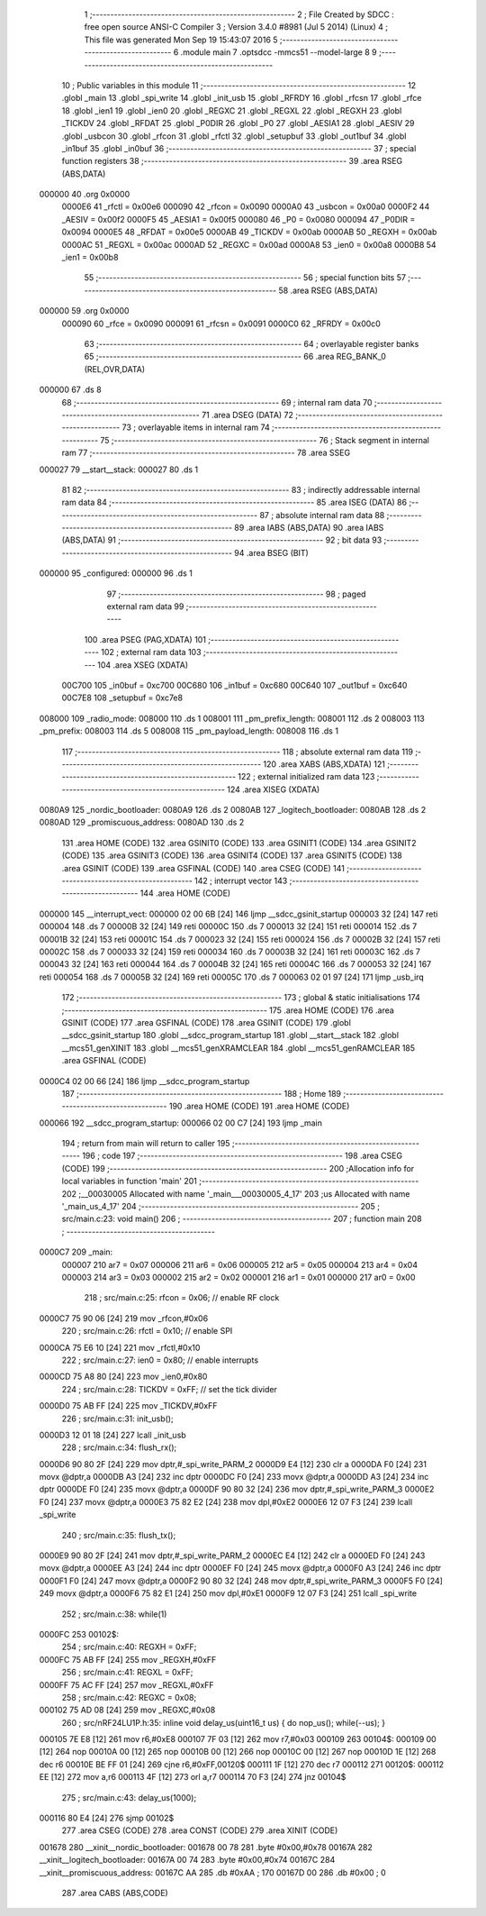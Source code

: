                                       1 ;--------------------------------------------------------
                                      2 ; File Created by SDCC : free open source ANSI-C Compiler
                                      3 ; Version 3.4.0 #8981 (Jul  5 2014) (Linux)
                                      4 ; This file was generated Mon Sep 19 15:43:07 2016
                                      5 ;--------------------------------------------------------
                                      6 	.module main
                                      7 	.optsdcc -mmcs51 --model-large
                                      8 	
                                      9 ;--------------------------------------------------------
                                     10 ; Public variables in this module
                                     11 ;--------------------------------------------------------
                                     12 	.globl _main
                                     13 	.globl _spi_write
                                     14 	.globl _init_usb
                                     15 	.globl _RFRDY
                                     16 	.globl _rfcsn
                                     17 	.globl _rfce
                                     18 	.globl _ien1
                                     19 	.globl _ien0
                                     20 	.globl _REGXC
                                     21 	.globl _REGXL
                                     22 	.globl _REGXH
                                     23 	.globl _TICKDV
                                     24 	.globl _RFDAT
                                     25 	.globl _P0DIR
                                     26 	.globl _P0
                                     27 	.globl _AESIA1
                                     28 	.globl _AESIV
                                     29 	.globl _usbcon
                                     30 	.globl _rfcon
                                     31 	.globl _rfctl
                                     32 	.globl _setupbuf
                                     33 	.globl _out1buf
                                     34 	.globl _in1buf
                                     35 	.globl _in0buf
                                     36 ;--------------------------------------------------------
                                     37 ; special function registers
                                     38 ;--------------------------------------------------------
                                     39 	.area RSEG    (ABS,DATA)
      000000                         40 	.org 0x0000
                           0000E6    41 _rfctl	=	0x00e6
                           000090    42 _rfcon	=	0x0090
                           0000A0    43 _usbcon	=	0x00a0
                           0000F2    44 _AESIV	=	0x00f2
                           0000F5    45 _AESIA1	=	0x00f5
                           000080    46 _P0	=	0x0080
                           000094    47 _P0DIR	=	0x0094
                           0000E5    48 _RFDAT	=	0x00e5
                           0000AB    49 _TICKDV	=	0x00ab
                           0000AB    50 _REGXH	=	0x00ab
                           0000AC    51 _REGXL	=	0x00ac
                           0000AD    52 _REGXC	=	0x00ad
                           0000A8    53 _ien0	=	0x00a8
                           0000B8    54 _ien1	=	0x00b8
                                     55 ;--------------------------------------------------------
                                     56 ; special function bits
                                     57 ;--------------------------------------------------------
                                     58 	.area RSEG    (ABS,DATA)
      000000                         59 	.org 0x0000
                           000090    60 _rfce	=	0x0090
                           000091    61 _rfcsn	=	0x0091
                           0000C0    62 _RFRDY	=	0x00c0
                                     63 ;--------------------------------------------------------
                                     64 ; overlayable register banks
                                     65 ;--------------------------------------------------------
                                     66 	.area REG_BANK_0	(REL,OVR,DATA)
      000000                         67 	.ds 8
                                     68 ;--------------------------------------------------------
                                     69 ; internal ram data
                                     70 ;--------------------------------------------------------
                                     71 	.area DSEG    (DATA)
                                     72 ;--------------------------------------------------------
                                     73 ; overlayable items in internal ram 
                                     74 ;--------------------------------------------------------
                                     75 ;--------------------------------------------------------
                                     76 ; Stack segment in internal ram 
                                     77 ;--------------------------------------------------------
                                     78 	.area	SSEG
      000027                         79 __start__stack:
      000027                         80 	.ds	1
                                     81 
                                     82 ;--------------------------------------------------------
                                     83 ; indirectly addressable internal ram data
                                     84 ;--------------------------------------------------------
                                     85 	.area ISEG    (DATA)
                                     86 ;--------------------------------------------------------
                                     87 ; absolute internal ram data
                                     88 ;--------------------------------------------------------
                                     89 	.area IABS    (ABS,DATA)
                                     90 	.area IABS    (ABS,DATA)
                                     91 ;--------------------------------------------------------
                                     92 ; bit data
                                     93 ;--------------------------------------------------------
                                     94 	.area BSEG    (BIT)
      000000                         95 _configured:
      000000                         96 	.ds 1
                                     97 ;--------------------------------------------------------
                                     98 ; paged external ram data
                                     99 ;--------------------------------------------------------
                                    100 	.area PSEG    (PAG,XDATA)
                                    101 ;--------------------------------------------------------
                                    102 ; external ram data
                                    103 ;--------------------------------------------------------
                                    104 	.area XSEG    (XDATA)
                           00C700   105 _in0buf	=	0xc700
                           00C680   106 _in1buf	=	0xc680
                           00C640   107 _out1buf	=	0xc640
                           00C7E8   108 _setupbuf	=	0xc7e8
      008000                        109 _radio_mode:
      008000                        110 	.ds 1
      008001                        111 _pm_prefix_length:
      008001                        112 	.ds 2
      008003                        113 _pm_prefix:
      008003                        114 	.ds 5
      008008                        115 _pm_payload_length:
      008008                        116 	.ds 1
                                    117 ;--------------------------------------------------------
                                    118 ; absolute external ram data
                                    119 ;--------------------------------------------------------
                                    120 	.area XABS    (ABS,XDATA)
                                    121 ;--------------------------------------------------------
                                    122 ; external initialized ram data
                                    123 ;--------------------------------------------------------
                                    124 	.area XISEG   (XDATA)
      0080A9                        125 _nordic_bootloader:
      0080A9                        126 	.ds 2
      0080AB                        127 _logitech_bootloader:
      0080AB                        128 	.ds 2
      0080AD                        129 _promiscuous_address:
      0080AD                        130 	.ds 2
                                    131 	.area HOME    (CODE)
                                    132 	.area GSINIT0 (CODE)
                                    133 	.area GSINIT1 (CODE)
                                    134 	.area GSINIT2 (CODE)
                                    135 	.area GSINIT3 (CODE)
                                    136 	.area GSINIT4 (CODE)
                                    137 	.area GSINIT5 (CODE)
                                    138 	.area GSINIT  (CODE)
                                    139 	.area GSFINAL (CODE)
                                    140 	.area CSEG    (CODE)
                                    141 ;--------------------------------------------------------
                                    142 ; interrupt vector 
                                    143 ;--------------------------------------------------------
                                    144 	.area HOME    (CODE)
      000000                        145 __interrupt_vect:
      000000 02 00 6B         [24]  146 	ljmp	__sdcc_gsinit_startup
      000003 32               [24]  147 	reti
      000004                        148 	.ds	7
      00000B 32               [24]  149 	reti
      00000C                        150 	.ds	7
      000013 32               [24]  151 	reti
      000014                        152 	.ds	7
      00001B 32               [24]  153 	reti
      00001C                        154 	.ds	7
      000023 32               [24]  155 	reti
      000024                        156 	.ds	7
      00002B 32               [24]  157 	reti
      00002C                        158 	.ds	7
      000033 32               [24]  159 	reti
      000034                        160 	.ds	7
      00003B 32               [24]  161 	reti
      00003C                        162 	.ds	7
      000043 32               [24]  163 	reti
      000044                        164 	.ds	7
      00004B 32               [24]  165 	reti
      00004C                        166 	.ds	7
      000053 32               [24]  167 	reti
      000054                        168 	.ds	7
      00005B 32               [24]  169 	reti
      00005C                        170 	.ds	7
      000063 02 01 97         [24]  171 	ljmp	_usb_irq
                                    172 ;--------------------------------------------------------
                                    173 ; global & static initialisations
                                    174 ;--------------------------------------------------------
                                    175 	.area HOME    (CODE)
                                    176 	.area GSINIT  (CODE)
                                    177 	.area GSFINAL (CODE)
                                    178 	.area GSINIT  (CODE)
                                    179 	.globl __sdcc_gsinit_startup
                                    180 	.globl __sdcc_program_startup
                                    181 	.globl __start__stack
                                    182 	.globl __mcs51_genXINIT
                                    183 	.globl __mcs51_genXRAMCLEAR
                                    184 	.globl __mcs51_genRAMCLEAR
                                    185 	.area GSFINAL (CODE)
      0000C4 02 00 66         [24]  186 	ljmp	__sdcc_program_startup
                                    187 ;--------------------------------------------------------
                                    188 ; Home
                                    189 ;--------------------------------------------------------
                                    190 	.area HOME    (CODE)
                                    191 	.area HOME    (CODE)
      000066                        192 __sdcc_program_startup:
      000066 02 00 C7         [24]  193 	ljmp	_main
                                    194 ;	return from main will return to caller
                                    195 ;--------------------------------------------------------
                                    196 ; code
                                    197 ;--------------------------------------------------------
                                    198 	.area CSEG    (CODE)
                                    199 ;------------------------------------------------------------
                                    200 ;Allocation info for local variables in function 'main'
                                    201 ;------------------------------------------------------------
                                    202 ;__00030005                Allocated with name '_main___00030005_4_17'
                                    203 ;us                        Allocated with name '_main_us_4_17'
                                    204 ;------------------------------------------------------------
                                    205 ;	src/main.c:23: void main()
                                    206 ;	-----------------------------------------
                                    207 ;	 function main
                                    208 ;	-----------------------------------------
      0000C7                        209 _main:
                           000007   210 	ar7 = 0x07
                           000006   211 	ar6 = 0x06
                           000005   212 	ar5 = 0x05
                           000004   213 	ar4 = 0x04
                           000003   214 	ar3 = 0x03
                           000002   215 	ar2 = 0x02
                           000001   216 	ar1 = 0x01
                           000000   217 	ar0 = 0x00
                                    218 ;	src/main.c:25: rfcon = 0x06; // enable RF clock
      0000C7 75 90 06         [24]  219 	mov	_rfcon,#0x06
                                    220 ;	src/main.c:26: rfctl = 0x10; // enable SPI
      0000CA 75 E6 10         [24]  221 	mov	_rfctl,#0x10
                                    222 ;	src/main.c:27: ien0 = 0x80;  // enable interrupts
      0000CD 75 A8 80         [24]  223 	mov	_ien0,#0x80
                                    224 ;	src/main.c:28: TICKDV = 0xFF; // set the tick divider
      0000D0 75 AB FF         [24]  225 	mov	_TICKDV,#0xFF
                                    226 ;	src/main.c:31: init_usb();
      0000D3 12 01 18         [24]  227 	lcall	_init_usb
                                    228 ;	src/main.c:34: flush_rx();
      0000D6 90 80 2F         [24]  229 	mov	dptr,#_spi_write_PARM_2
      0000D9 E4               [12]  230 	clr	a
      0000DA F0               [24]  231 	movx	@dptr,a
      0000DB A3               [24]  232 	inc	dptr
      0000DC F0               [24]  233 	movx	@dptr,a
      0000DD A3               [24]  234 	inc	dptr
      0000DE F0               [24]  235 	movx	@dptr,a
      0000DF 90 80 32         [24]  236 	mov	dptr,#_spi_write_PARM_3
      0000E2 F0               [24]  237 	movx	@dptr,a
      0000E3 75 82 E2         [24]  238 	mov	dpl,#0xE2
      0000E6 12 07 F3         [24]  239 	lcall	_spi_write
                                    240 ;	src/main.c:35: flush_tx();
      0000E9 90 80 2F         [24]  241 	mov	dptr,#_spi_write_PARM_2
      0000EC E4               [12]  242 	clr	a
      0000ED F0               [24]  243 	movx	@dptr,a
      0000EE A3               [24]  244 	inc	dptr
      0000EF F0               [24]  245 	movx	@dptr,a
      0000F0 A3               [24]  246 	inc	dptr
      0000F1 F0               [24]  247 	movx	@dptr,a
      0000F2 90 80 32         [24]  248 	mov	dptr,#_spi_write_PARM_3
      0000F5 F0               [24]  249 	movx	@dptr,a
      0000F6 75 82 E1         [24]  250 	mov	dpl,#0xE1
      0000F9 12 07 F3         [24]  251 	lcall	_spi_write
                                    252 ;	src/main.c:38: while(1)
      0000FC                        253 00102$:
                                    254 ;	src/main.c:40: REGXH = 0xFF;
      0000FC 75 AB FF         [24]  255 	mov	_REGXH,#0xFF
                                    256 ;	src/main.c:41: REGXL = 0xFF;
      0000FF 75 AC FF         [24]  257 	mov	_REGXL,#0xFF
                                    258 ;	src/main.c:42: REGXC = 0x08;
      000102 75 AD 08         [24]  259 	mov	_REGXC,#0x08
                                    260 ;	src/nRF24LU1P.h:35: inline void delay_us(uint16_t us) { do nop_us(); while(--us); }
      000105 7E E8            [12]  261 	mov	r6,#0xE8
      000107 7F 03            [12]  262 	mov	r7,#0x03
      000109                        263 00104$:
      000109 00               [12]  264 	nop 
      00010A 00               [12]  265 	nop 
      00010B 00               [12]  266 	nop 
      00010C 00               [12]  267 	nop 
      00010D 1E               [12]  268 	dec	r6
      00010E BE FF 01         [24]  269 	cjne	r6,#0xFF,00120$
      000111 1F               [12]  270 	dec	r7
      000112                        271 00120$:
      000112 EE               [12]  272 	mov	a,r6
      000113 4F               [12]  273 	orl	a,r7
      000114 70 F3            [24]  274 	jnz	00104$
                                    275 ;	src/main.c:43: delay_us(1000);
      000116 80 E4            [24]  276 	sjmp	00102$
                                    277 	.area CSEG    (CODE)
                                    278 	.area CONST   (CODE)
                                    279 	.area XINIT   (CODE)
      001678                        280 __xinit__nordic_bootloader:
      001678 00 78                  281 	.byte #0x00,#0x78
      00167A                        282 __xinit__logitech_bootloader:
      00167A 00 74                  283 	.byte #0x00,#0x74
      00167C                        284 __xinit__promiscuous_address:
      00167C AA                     285 	.db #0xAA	; 170
      00167D 00                     286 	.db #0x00	; 0
                                    287 	.area CABS    (ABS,CODE)
